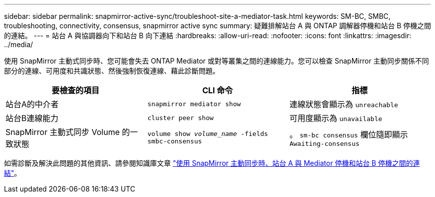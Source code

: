 ---
sidebar: sidebar 
permalink: snapmirror-active-sync/troubleshoot-site-a-mediator-task.html 
keywords: SM-BC, SMBC, troubleshooting, connectivity, consensus, snapmirror active sync 
summary: 疑難排解站台 A 與 ONTAP 調解器停機和站台 B 停機之間的連結。 
---
= 站台 A 與協調器向下和站台 B 向下連結
:hardbreaks:
:allow-uri-read: 
:nofooter: 
:icons: font
:linkattrs: 
:imagesdir: ../media/


[role="lead"]
使用 SnapMirror 主動式同步時、您可能會失去 ONTAP Mediator 或對等叢集之間的連線能力。您可以檢查 SnapMirror 主動同步關係不同部分的連線、可用度和共識狀態、然後強制恢復連線、藉此診斷問題。

[cols="3"]
|===
| 要檢查的項目 | CLI 命令 | 指標 


| 站台A的中介者 | `snapmirror mediator show` | 連線狀態會顯示為 `unreachable` 


| 站台B連線能力 | `cluster peer show` | 可用度顯示為 `unavailable` 


| SnapMirror 主動式同步 Volume 的一致狀態 | `volume show _volume_name_ -fields smbc-consensus` | 。 `sm-bc consensus` 欄位隨即顯示 `Awaiting-consensus` 
|===
如需診斷及解決此問題的其他資訊、請參閱知識庫文章 link:https://kb.netapp.com/Advice_and_Troubleshooting/Data_Protection_and_Security/SnapMirror/Link_between_Site_A_and_Mediator_down_and_Site_B_down_when_using_SM-BC["使用 SnapMirror 主動同步時、站台 A 與 Mediator 停機和站台 B 停機之間的連結"^]。
